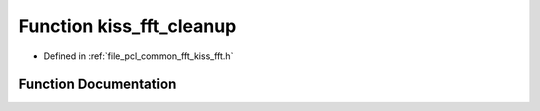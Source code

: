 .. _exhale_function_kiss__fft_8h_1a9e9a1f3c068623d58820a83737283b82:

Function kiss_fft_cleanup
=========================

- Defined in :ref:`file_pcl_common_fft_kiss_fft.h`


Function Documentation
----------------------


.. doxygenfunction:: kiss_fft_cleanup(void)
